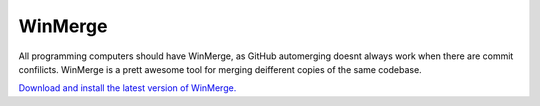 WinMerge
=================

All programming computers should have WinMerge, as GitHub automerging doesnt always work when there are commit confilicts. WinMerge is a prett awesome tool for merging deifferent copies of the same codebase.

`Download and install the latest version of WinMerge. <http://winmerge.org/downloads/>`_